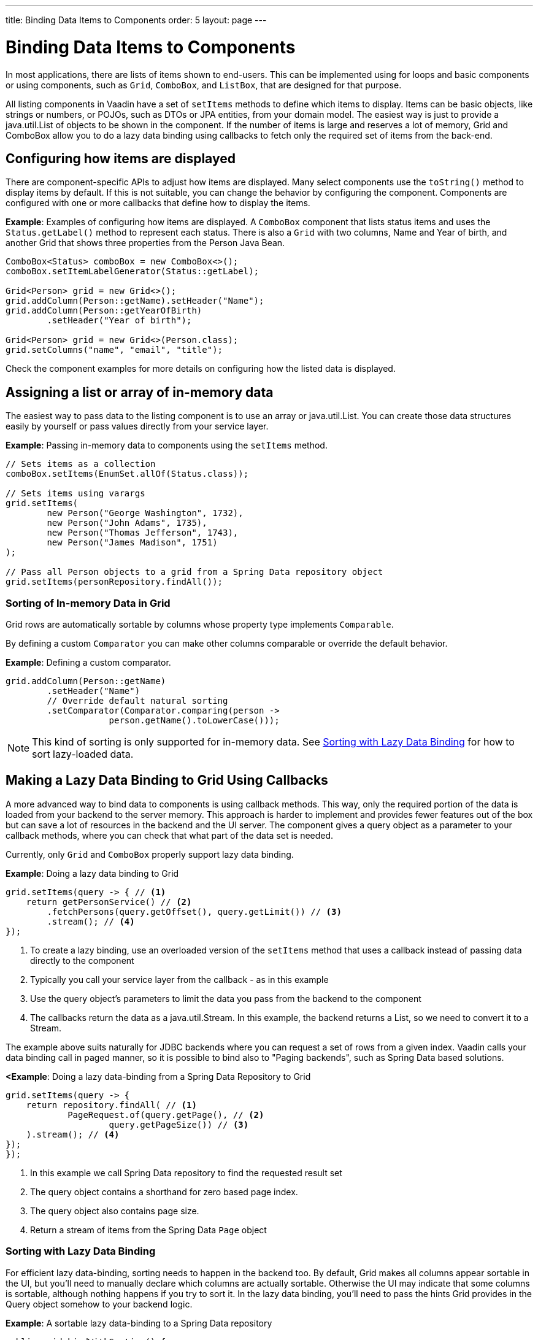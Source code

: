 ---
title: Binding Data Items to Components
order: 5
layout: page
---

= Binding Data Items to Components

In most applications, there are lists of items shown to end-users. This can be implemented using for loops and basic components or using components, such as `Grid`, `ComboBox`, and `ListBox`, that are designed for that purpose.

All listing components in Vaadin have a set of `setItems` methods to define which items to display. Items can be basic objects, like strings or numbers, or POJOs, such as DTOs or JPA entities, from your domain model. The easiest way is just to provide a java.util.List of objects to be shown in the component. If the number of items is large and reserves a lot of memory, Grid and ComboBox allow you to do a lazy data binding using callbacks to fetch only the required set of items from the back-end.

== Configuring how items are displayed

There are component-specific APIs to adjust how items are displayed. Many select components use the `toString()` method to display items by default. If this is not suitable, you can change the behavior by configuring the component. Components are configured with one or more callbacks that define how to display the items.

*Example*: Examples of configuring how items are displayed. A `ComboBox` component that lists status items and uses the `Status.getLabel()` method to represent each status. There is also a `Grid` with two columns, Name and Year of birth, and another Grid that shows three properties from the Person Java Bean.

[source, java]
----
ComboBox<Status> comboBox = new ComboBox<>();
comboBox.setItemLabelGenerator(Status::getLabel);

Grid<Person> grid = new Grid<>();
grid.addColumn(Person::getName).setHeader("Name");
grid.addColumn(Person::getYearOfBirth)
        .setHeader("Year of birth");

Grid<Person> grid = new Grid<>(Person.class);
grid.setColumns("name", "email", "title");

----

Check the component examples for more details on configuring how the listed data is displayed. 

== Assigning a list or array of in-memory data

The easiest way to pass data to the listing component is to use an array or java.util.List. You can create those data structures easily by yourself or pass values directly from your service layer.

*Example*: Passing in-memory data to components using the `setItems` method. 

[source, java]
----
// Sets items as a collection
comboBox.setItems(EnumSet.allOf(Status.class));

// Sets items using varargs
grid.setItems(
        new Person("George Washington", 1732),
        new Person("John Adams", 1735),
        new Person("Thomas Jefferson", 1743),
        new Person("James Madison", 1751)
);

// Pass all Person objects to a grid from a Spring Data repository object
grid.setItems(personRepository.findAll());
----

=== Sorting of In-memory Data in Grid

Grid rows are automatically sortable by columns whose property type implements `Comparable`.

By defining a custom `Comparator` you can make other columns comparable or override the default behavior.

*Example*: Defining a custom comparator.

[source, java]
----
grid.addColumn(Person::getName)
        .setHeader("Name")
        // Override default natural sorting
        .setComparator(Comparator.comparing(person ->
                    person.getName().toLowerCase()));
----

[NOTE]
This kind of sorting is only supported for in-memory data. See <<Sorting with Lazy Data Binding>> for how to sort lazy-loaded data. 


== Making a Lazy Data Binding to Grid Using Callbacks

A more advanced way to bind data to components is using callback methods. This way, only the required portion of the data is loaded from your backend to the server memory. This approach is harder to implement and provides fewer features out of the box but can save a lot of resources in the backend and the UI server. The component gives a query object as a parameter to your callback methods, where you can check that what part of the data set is needed.

Currently, only `Grid` and `ComboBox` properly support lazy data binding.

*Example*: Doing a lazy data binding to Grid

[source, java]
----
grid.setItems(query -> { // <1>
    return getPersonService() // <2>
        .fetchPersons(query.getOffset(), query.getLimit()) // <3>
        .stream(); // <4>
});
----

<1> To create a lazy binding, use an overloaded version of the `setItems` method that uses a callback instead of passing data directly to the component
<2> Typically you call your service layer from the callback - as in this example
<3> Use the query object's parameters to limit the data you pass from the backend to the component
<4> The callbacks return the data as a java.util.Stream. In this example, the backend returns a List, so we need to convert it to a Stream.

The example above suits naturally for JDBC backends where you can request a set of rows from a given index. Vaadin calls your data binding call in paged manner, so it is possible to bind also to "Paging backends", such as Spring Data based solutions.

*<Example*: Doing a lazy data-binding from a Spring Data Repository to Grid

[source, java]
----
grid.setItems(query -> {
    return repository.findAll( // <1>
            PageRequest.of(query.getPage(), // <2>
                    query.getPageSize()) // <3>
    ).stream(); // <4>
});
});
----

<1> In this example we call Spring Data repository to find the requested result set 
<2> The query object contains a shorthand for zero based page index.
<3> The query object also contains page size.
<4> Return a stream of items from the Spring Data `Page` object

=== Sorting with Lazy Data Binding

For efficient lazy data-binding, sorting needs to happen in the backend too. By default, Grid makes all columns appear sortable in the UI, but you'll need to manually declare which columns are actually sortable. Otherwise the UI may indicate that some columns is sortable, although nothing happens if you try to sort it. In the lazy data binding, you'll need to pass the hints Grid provides in the Query object somehow to your backend logic. 

*Example*: A sortable lazy data-binding to a Spring Data repository

[source, java]
----
public void bindWithSorting() {
    Grid<Person> grid = new Grid<>(Person.class);
    grid.setSortableColumns("name", "email"); // <1>
    grid.addColumn(person -> person.getTitle())
        .setHeader("Title")
        	.setKey("title").setSortable(true); // <2>
    grid.setItems(
        q -> {
            Sort springSort = toSpringDataSort(q.getSortOrders()); // <3>
            return repo.findAll(
                    PageRequest.of(
                            q.getPage(), 
                            q.getPageSize(), 
                            springSort // <4>
            )).stream();
    });
}

/**
    * A method to convert given Vaadin sort hints to Spring Data specific sort 
    * instructions.
    * 
    * @param vaadinSortOrders a list of Vaadin QuerySortOrders to convert to 
    * @return the Sort object for Spring Data repositories
    */
public static Sort toSpringDataSort(List<QuerySortOrder> vaadinSortOrders) {
    return Sort.by(
            vaadinSortOrders.stream()
                    .map(so -> 
                            so.getDirection() == SortDirection.ASCENDING ? 
                                    Sort.Order.asc(so.getSorted()) : // <5>
                                    Sort.Order.desc(so.getSorted())
                    )
                    .collect(Collectors.toList())
    );
}
----

<1> If you are using property name based column definition, Grid columns can be made sortable by their property names. The `setSortableColumns` method makes columns with given identifiers sortable and all other non-sortable.
<2> Alternatively, define a key to your columns, which will be passed to the callback, and define the column to be sortable.
<3> In the callback, you need to convert the Vaadin specific sort information to whatever your backend understands. In this example, we are using Spring Data and using a separate method to convert the values. The method body is shown below. Note that the conversion becomes simpler if you only want to support sorting based on a single property. Vaadin Grid supports sorting based on multiple columns.
<4> Here we pass the backend compatible sort information to our backend call.
<5> The `getSorted` method in QuerySortOrder returns the columns property name or a key you have assigned to the column.

=== Filtering a Grid with lazy data binding

Also, filtering needs to happen in the backend in efficient lazy data binding. If you provide, for example, a text field to limit your results in a Grid, you need to make your callbacks to take care of the filter.

*Example*: Making a filterable lazy data binding to a Spring Data repository

[source, java]
----
public void initFiltering() {
    filterTextField.setValueChangeMode(ValueChangeMode.LAZY); // <1>
    filterTextField.addValueChangeListener(e -> listPersonsFilteredByName(e.getValue())); // <2>
    
}

private void listPersonsFilteredByName(String filterString) {
    String likeFilter = "%" + filterString + "%";// <3>
    grid.setItems(q -> repo
        .findByNameLikeIgnoreCase(
            likeFilter, // <4>
            PageRequest.of(q.getPage(), q.getPageSize()))
        .stream());
}
----

<1> The lazy data binding mode is optimal for filtering purposes. Queries to the backend are only done when a user makes a small pause while typing. 
<2> When a value change event happens, you should reset the data binding to use the new filter.
<3> The example backend uses SQL behind the scenes, so `%`` is appended to the beginning and to the end to match anywhere in the text.
<4> Pass the filter to your backend in the binding.

You can combine both filtering and sorting in your data binding callbacks.

=== Improving scrolling user experience of lazy data binding

In the case of the simple lazy data binding, the component doesn't know how many items there are actually available. When a user scrolls to the end of the scrollable area, the Grid polls your callbacks for more items. If new items are found, those are added to the component. This causes the relative scrollbar to behave in a bit weird day as new items are added on the fly. The usability can be improved by giving an estimate or the actual number of items in the binding code. The adjustment happens via DataView instance, returned by the `setItems` method.

*Example*: Configuring the estimate of rows and how the "virtual row count" is adjusted when the user scrolls down.

[source, java]
----
GridLazyDataView<Person> dataView = grid.setItems(query -> { // <1>
    return getPersonService()
            .fetchPersons(query.getOffset(), query.getLimit())
            .stream();
});

dataView.setItemCountEstimate(1000); // <2>
dataView.setItemCountEstimateIncrease(500); // <3>
----

<1> When assigning the callback, a data view object is returned. It can be configured directly or saved for later adjustments.
<2> If you know a rough estimate or rows, giving that to the component increases the user experience. Users can, for example, scroll directly to the end of the resultset.
<3> You can also configure how Grid adjusts its estimate of available rows. With this configuration, if the backend returns an item for index 1000, the scrollbar is adjusted as if there were 1500 items in the Grid.

*Example*: Providing a count callback to get similar user experience as when assigning data directly. Note that in many backends, counting the number of results may be a heavy operation.

[source, java]
----
dataView.setItemCountCallback(q -> {
    return getPersonService().getPersonCount(); 
});
----

== Making a lazy data binding to ComboBox

// TODO change this into data view style once the changes are in ComboBox

The lazy loaded binding in ComboBox is always filtered by the string typed in by the end user. If there is not filter yet input, the filter is empty string. ComboBox currently uses the old data provider naming convention. Also the count of total matches is currently required.

*Example*: Making a lazy data binding to a Spring Data repository.

[source, java]
----
ComboBox<Person> cb = new ComboBox<>();
cb.setDataProvider((String filter, int offset, int limit) -> {
    return repo.findByNameLikeIgnoreCase(
            "%" + filter + "%", // <1>
            PageRequest.of(offset / limit, limit)
    ).stream();
}, filter -> {
    return (int) repo.countByNameLikeIgnoreCase("%" + filter + "%"); // <2>
});
----

<1> Add % marks to filter for SQL like query
<2> The total amount of items matching the filter is required

== Accessing currently set items in the components

In certain cases it is handy get a handle to all items in the component. For example add-ons or generic helpers might want to do something with the data that is currently listed in the component. For such a purposes, the super type of data views can be accessed with `getGenericDataView` method.

CAUTION: Calling certain methods in data views can be an expensive operation. Especially when using a lazy data binding, calling for example `grid.getGenericDataView().getItems()` will cause the whole data set to be loaded from the backend.

*Example*: A generic helper method to export persons listed in a Grid to a CSV file. 

[source, java]
----
private void exportToCsvFile(Grid<Person> grid) 
        throws FileNotFoundException, IOException {
    GridDataView<Person> dataView = grid.getGenericDataView(); // <1>
    FileOutputStream fout = new FileOutputStream(new File("/tmp/export.csv"));
    
    dataView.getItems().forEach(person -> {
        try {
            fout.write((person.getFullName() + ", " + person.getEmail() +"\n").getBytes());
        } catch (IOException ex) {
            throw new RuntimeException(ex);
        }
    });
    fout.close();
}
----

If you have assigned your items as in memory data you have more methods available in a list data view object. You can get the reference to that as a return value of `setItems` method or via `getListDataView` method. You can for example get the next or previous item of a certain item. You can do the same naturally by saving the original data structure too, but this way you can implement a generic UI logic without dependencies to the assigned data.

*Example*: An example of programmatically selecting a next item in a Grid, if current value and next item after it exists.
[source, java]
----
List<Person> allPersons = repo.findAll();
GridListDataView<Person> gridDataView = grid.setItems(allPersons);

Button selectNext = new Button("Next", e -> {
    grid.asSingleSelect().getOptionalValue().ifPresent(p -> {
        gridDataView.getNextItem(p).ifPresent(
                next -> grid.select(next)
        );
    });
});
----


== Updating the data loaded into components

A typical scenario in Vaadin apps is that data displayed in, for example, a Grid component, is edited elsewhere in the application. Editing the item elsewhere does not automatically update the UI in a listing component. An easy way to refresh the listing component's content is to call `setItems` method again with fresh data. Alternatively, you can use more fine-grained APIs in the DataView to update just a portion of the dataset.

 *Example*: Modifying a displayed item in a click listener and notifying Grid about the updates to a specific item through the DataView API.

[source, java]
----
Person person = new Person();
person.setName("Jorma");
person.setEmail("old@gmail.com");

GridListDataView<Person> gridDataView = grid.setItems(person);

Button modify = new Button("Modify data", e -> {
    person.setEmail("new@gmail.com");
    // The component shows the old email until notified of changes
    gridDataView.refreshItem(person);
});
----

If you are mutating the data set bound to a component like grid, the databinding must be reset. Alternatively, if you have bound a mutable List to your component, you can use helper methods in the list data view to add or remove items or hook to item count change event.

*Example*: Using mutation methods and listening to item count change via list data view.

[source, java]
----
ArrayList<String> items = new ArrayList<>(Arrays.asList("foo", "bar"));

Select<String> select = new Select<>();
SelectListDataView<String> dataView = select.setItems(items);

TextField newItemField = new TextField("Add new item");
Button addNewItem = new Button("Add", e-> {
        dataView.addItem(newItemField.getValue());
});
Button remove = new Button("Remove selected", e-> {
        dataView.removeItem(select.getValue());
});

dataView.addItemCountChangeListener(e -> {
        Notification.show(" " + e.getItemCount() + " items available");
});
----

If you are using in-memory data set, you can also apply filters vie the data view object. The filtered list is automatically updated to the UI.

*Example*: Using the list data view to filter items based on it's property

[source, java]
----
List<Person> allPersons = repo.findAll();
GridListDataView<Person> gridDataView = grid.setItems(allPersons);
gridDataView.addFilter(p -> p.getAge() < 20);
----


== Recycling data binding logic

In large applications there are typically multiple places where same data type is listed. You can use multiple approaches to share the lazy data binding logic.

*Example*: A domain object specific component implementation. This approach allows sharing also other common configuration.

[source, java]
----
@SpringComponent
public class PersonGrid extends Grid<Person> {

    public PersonGrid(@Autowired PersonRepository repo) {
        super(Person.class);
        // Make the lazy binding
        setItems(q -> repo.findAll(
                PageRequest.of(q.getPage(), q.getPageSize())).stream());
        // Make other common/default configuration
        setColumns("name", "email");
    }
    
}
----


*Example*: A static helper method to bind to do the data binding.

[source, java]
----
public static void listItems(Grid<Person> grid, PersonRepository repository) {
    grid.setItems(query -> {
        return repository.findAll(
                PageRequest.of(query.getPage(),
                        query.getPageSize())
        ).stream();
    });
}
----

*Example*: Creating a separate data provider class. This example uses only the FetchCallBack, but you and also implement a full data provider by for example extending from AbstractBackEndDataProvider classs.

[source, java]
----
@SpringComponent
public class PersonDataProvider implements CallbackDataProvider.FetchCallback<Person, Void> {
    
    @Autowired
    PersonRepository repo;

    @Override
    public Stream<Person> fetch(Query<Person, Void> query) {
        return repo.findAll(PageRequest.of(query.getPage(), query.getPageSize())).stream();
    }
    
}

personGrid.setItems(dataProvider);

----
